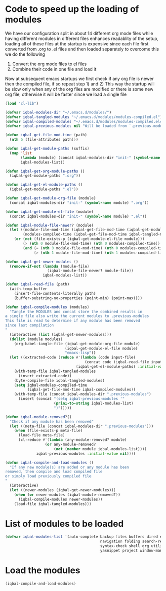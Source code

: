 * Code to speed up the loading of modules
  We have our configuration split in about 14 different org mode 
  files while having different modules in different files enhances
  readablity of the setup, loading all of these files at the startup
  is expensive since each file first converted from .org to .el files
  and then loaded separately to overcome this we do the following 
  1) Convert the org mode files to el files 
  2) Combine their code in one file and load it
  
  Now at subsequent emacs startups we first check if any org
  file is newer then the compiled file, if so repeat step 1) and 2)
  This way the startup will be slow only when any of the org files
  are modified or there is some new org file, otherwise it will be
  faster since we load a single file
  #+begin_src emacs-lisp
    (load "cl-lib")
    
    (defvar iqbal-modules-dir "~/.emacs.d/modules/")
    (defvar iqbal-tangled-modules "~/.emacs.d/modules/modules-compiled.el")
    (defvar iqbal-compiled-modules "~/.emacs.d/modules/modules-compiled.elc")
    (defvar iqbal-previous-modules nil "Will be loaded from `.previous-modules'")
    
    (defun iqbal-get-file-mod-time (path)
      (nth 5 (file-attributes path)))
    
    (defun iqbal-get-module-paths (suffix)
      (map 'list 
           (lambda (module) (concat iqbal-modules-dir "init-" (symbol-name module) suffix))
           iqbal-modules-list))
    
    (defun iqbal-get-org-module-paths ()
      (iqbal-get-module-paths ".org"))
    
    (defun iqbal-get-el-module-paths ()
      (iqbal-get-module-paths ".el"))
    
    (defun iqbal-get-module-org-file (module)
      (concat iqbal-modules-dir "init-" (symbol-name module) ".org"))
    
    (defun iqbal-get-module-el-file (module)
      (concat iqbal-modules-dir "init-" (symbol-name module) ".el"))
    
    (defun iqbal-module-file-newer? (module)
      (let ((module-file-mod-time (iqbal-get-file-mod-time (iqbal-get-module-org-file module)))
            (modules-compiled-time (iqbal-get-file-mod-time iqbal-tangled-modules)))
        (or (not (file-exists-p (iqbal-get-module-el-file module)))
            (> (nth 0 module-file-mod-time) (nth 0 modules-compiled-time))
            (and (= (nth 0 module-file-mod-time) (nth 0 modules-compiled-time))
                 (> (nth 1 module-file-mod-time) (nth 1 modules-compiled-time))))))
    
    (defun iqbal-get-newer-modules ()
      (remove-if-not (lambda (module-file)
                       (iqbal-module-file-newer? module-file))
                     iqbal-modules-list))
    
    (defun iqbal-read-file (path)
      (with-temp-buffer
        (insert-file-contents-literally path)
        (buffer-substring-no-properties (point-min) (point-max))))
    
    (defun iqbal-compile-modules (modules)
      "Tangle the MODULES and concat store the combined results in
    a single file also write the current modules to .previous-modules
    This file is read to determine if any module has been removed
    since last compilation
    "
      (interactive (list (iqbal-get-newer-modules)))
      (dolist (module modules)
        (org-babel-tangle-file (iqbal-get-module-org-file module)
                               (iqbal-get-module-el-file module)
                               "emacs-lisp"))
      (let ((extracted-code (reduce #'(lambda (code input-file)
                                        (concat code (iqbal-read-file input-file)))
                                    (iqbal-get-el-module-paths) :initial-value "")))
        (with-temp-file iqbal-tangled-modules
          (insert extracted-code))
        (byte-compile-file iqbal-tangled-modules)
        (setq iqbal-modules-compiled-time 
              (iqbal-get-file-mod-time iqbal-compiled-modules))
        (with-temp-file (concat iqbal-modules-dir ".previous-modules")
          (insert (concat "(setq iqbal-previous-modules '"
                          (prin1-to-string iqbal-modules-list)
                          ")")))))
    
    (defun iqbal-module-removed?()
      "Check if any module has been removed"
      (let ((meta-file (concat iqbal-modules-dir ".previous-modules")))
        (when (file-exists-p meta-file)
          (load-file meta-file)
          (cl-reduce #'(lambda (any-module-removed? module)
                      (or any-module-removed? 
                          (not (member module iqbal-modules-list))))
                  iqbal-previous-modules :initial-value nil))))
    
    (defun iqbal-compile-and-load-modules ()
      "If any new module(s) are added or any module has been
    removed, then compile and load compiled file
    or simply load previously compiled file
    "
      (interactive)
      (let ((newer-modules (iqbal-get-newer-modules)))
        (when (or newer-modules (iqbal-module-removed?))
          (iqbal-compile-modules newer-modules))
        (load-file iqbal-tangled-modules)))
  #+end_src


* List of modules to be loaded
  #+begin_src emacs-lisp
    (defvar iqbal-modules-list '(auto-complete backup files buffers dired editing 
                                               navigation folding search-replace ido parenthesis
                                               syntax-check shell org utilities version-control
                                               yasnippet project window-management display))
  #+end_src

  
* Load the modules
  #+begin_src emacs-lisp
    (iqbal-compile-and-load-modules)
  #+end_src
  
